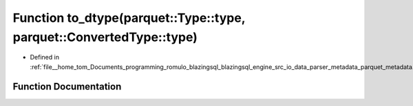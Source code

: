 .. _exhale_function_parquet__metadata_8cpp_1a4f7f8f11a65553e2e1e8998891ffb5fa:

Function to_dtype(parquet::Type::type, parquet::ConvertedType::type)
====================================================================

- Defined in :ref:`file__home_tom_Documents_programming_romulo_blazingsql_blazingsql_engine_src_io_data_parser_metadata_parquet_metadata.cpp`


Function Documentation
----------------------


.. doxygenfunction:: to_dtype(parquet::Type::type, parquet::ConvertedType::type)
